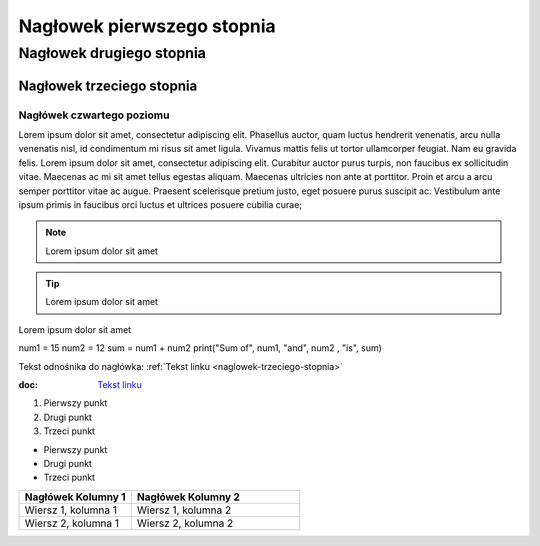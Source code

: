 Nagłowek pierwszego stopnia
===========================

Nagłowek drugiego stopnia
-------------------------

Nagłowek trzeciego stopnia
###########################

Nagłówek czwartego poziomu
^^^^^^^^^^^^^^^^^^^^^^^^^




Lorem ipsum dolor sit amet, consectetur adipiscing elit. Phasellus auctor, quam luctus hendrerit venenatis, arcu nulla venenatis nisl, id condimentum mi risus sit amet ligula. Vivamus mattis felis ut tortor ullamcorper feugiat. Nam eu gravida felis. Lorem ipsum dolor sit amet, consectetur adipiscing elit. Curabitur auctor purus turpis, non faucibus ex sollicitudin vitae. Maecenas ac mi sit amet tellus egestas aliquam. Maecenas ultricies non ante at porttitor. Proin et arcu a arcu semper porttitor vitae ac augue. Praesent scelerisque pretium justo, eget posuere purus suscipit ac. Vestibulum ante ipsum primis in faucibus orci luctus et ultrices posuere cubilia curae; 

.. note::  Lorem ipsum dolor sit amet
.. tip::  Lorem ipsum dolor sit amet

.. caption::  
Lorem ipsum dolor sit amet

.. code-block:: python
num1 = 15
num2 = 12
sum = num1 + num2
print("Sum of", num1, "and", num2 , "is", sum)





Tekst odnośnika do nagłówka: :ref:`Tekst linku <naglowek-trzeciego-stopnia>`



:doc: `Tekst linku <https://edu.gplweb.pl/?svc=courses&id=tida&lesson=14&class=4tr&load=24>`_


#. Pierwszy punkt
#. Drugi punkt
#. Trzeci punkt

- Pierwszy punkt
- Drugi punkt
- Trzeci punkt

.. image:: https://lastfm.freetls.fastly.net/i/u/770x0/fdac220dc7a42ed74757c49904c5eb49.jpg
   :target: https://last.fm
   :alt: Opis obrazka

.. list-table::
   :widths: 20 30
   :header-rows: 1

   * - Nagłówek Kolumny 1
     - Nagłówek Kolumny 2
   * - Wiersz 1, kolumna 1
     - Wiersz 1, kolumna 2
   * - Wiersz 2, kolumna 1
     - Wiersz 2, kolumna 2


